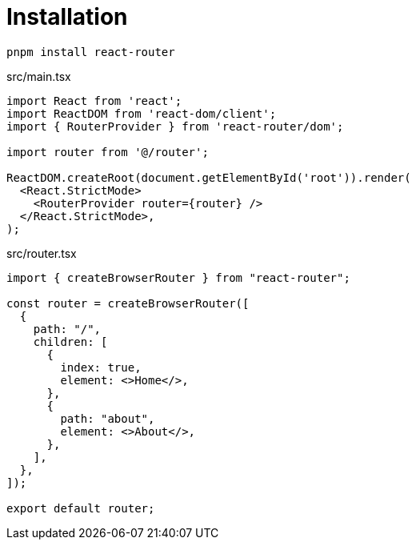 = Installation

[,bash]
----
pnpm install react-router
----

[,tsx,title='src/main.tsx']
----
import React from 'react';
import ReactDOM from 'react-dom/client';
import { RouterProvider } from 'react-router/dom';

import router from '@/router';

ReactDOM.createRoot(document.getElementById('root')).render(
  <React.StrictMode>
    <RouterProvider router={router} />
  </React.StrictMode>,
);
----

[,tsx,title='src/router.tsx']
----
import { createBrowserRouter } from "react-router";

const router = createBrowserRouter([
  {
    path: "/",
    children: [
      {
        index: true,
        element: <>Home</>,
      },
      {
        path: "about",
        element: <>About</>,
      },
    ],
  },
]);

export default router;
----